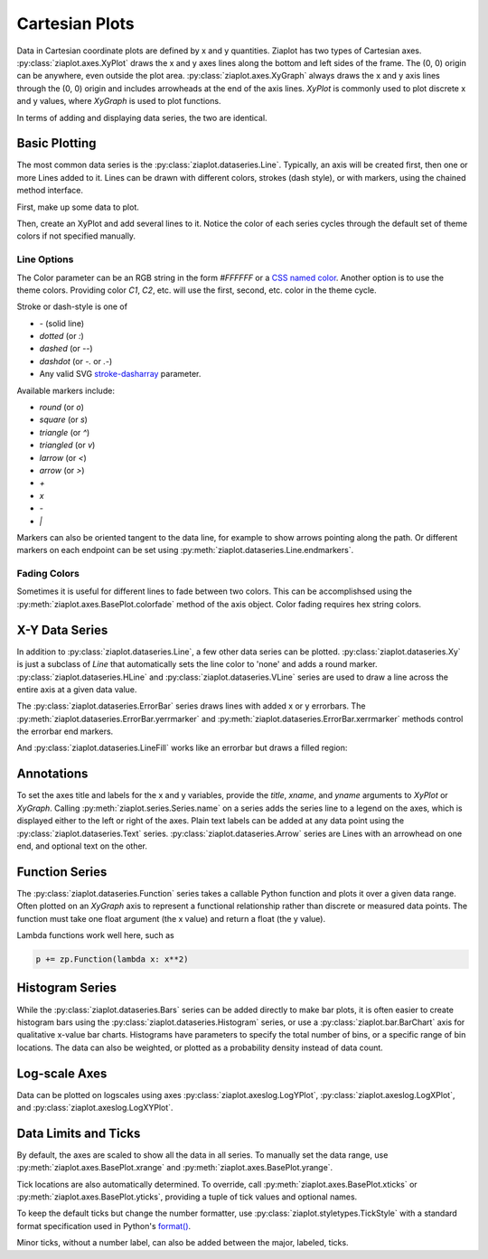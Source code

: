 Cartesian Plots
===============

.. jupyter-execute::
    :hide-code:
    
    import math
    import ziaplot as zp
    zp.styles.setdefault(zp.styles.DocStyle)


Data in Cartesian coordinate plots are defined by x and y quantities.
Ziaplot has two types of Cartesian axes.
:py:class:`ziaplot.axes.XyPlot` draws the x and y axes lines along the bottom and left sides of the frame.
The (0, 0) origin can be anywhere, even outside the plot area.
:py:class:`ziaplot.axes.XyGraph` always draws the x and y axis lines through the (0, 0) origin and includes arrowheads at the end of the axis lines.
`XyPlot` is commonly used to plot discrete x and y values, where `XyGraph` is used to plot functions.

.. jupyter-execute::
    :hide-code:

    p1 = zp.XyPlot(title='XyPlot')
    p2 = zp.XyGraph(title='XyGraph')
    zp.Hlayout(p1, p2, width=700, height=300, sep=-20)

In terms of adding and displaying data series, the two are identical.

Basic Plotting
--------------

The most common data series is the :py:class:`ziaplot.dataseries.Line`.
Typically, an axis will be created first, then one or more Lines added to it.
Lines can be drawn with different colors, strokes (dash style), or with markers, using
the chained method interface.

First, make up some data to plot.

.. jupyter-execute::

    x = [i*0.1 for i in range(11)]
    y = [math.exp(xi)-1 for xi in x]
    y2 = [yi*2 for yi in y]
    y3 = [yi*3 for yi in y]
    y4 = [yi*4 for yi in y]

Then, create an XyPlot and add several lines to it.
Notice the color of each series cycles through the default set of theme colors if not specified manually.

.. jupyter-execute::

    p = zp.XyPlot()
    p += zp.Line(x, y)
    p += zp.Line(x, y2).marker('round', radius=8)
    p += zp.Line(x, y3).stroke('dashed')
    p += zp.Line(x, y4).color('purple').strokewidth(4)
    p


Line Options
************

The Color parameter can be an RGB string in the form `#FFFFFF` or a `CSS named color <https://developer.mozilla.org/en-US/docs/Web/CSS/color_value>`_.
Another option is to use the theme colors. Providing color `C1`, `C2`, etc. will use the first, second, etc. color in the theme cycle.


Stroke or dash-style is one of

- `-` (solid line)
- `dotted` (or `:`)
- `dashed` (or `--`)
- `dashdot` (or `-.` or `.-`)
- Any valid SVG `stroke-dasharray <https://developer.mozilla.org/en-US/docs/Web/SVG/Attribute/stroke-dasharray>`_ parameter.


Available markers include:

- `round` (or `o`)
- `square` (or `s`)
- `triangle` (or `^`)
- `triangled` (or `v`)
- `larrow` (or `<`)
- `arrow` (or `>`)
- `+`
- `x`
- `-`
- `|`


Markers can also be oriented tangent to the data line, for example to show arrows pointing along the path. Or different markers on each endpoint can be set using :py:meth:`ziaplot.dataseries.Line.endmarkers`.

.. jupyter-execute::

    t = zp.linspace(-10, 10, 30)
    tsq = [ti**2 for ti in t]
    tsq2 = [tsqi+20 for tsqi in tsq]

    p = zp.XyPlot()
    p += zp.Line(t, tsq).marker('arrow', orient=True)
    p += zp.Line(t, tsq2).endmarkers(start='square', end='arrow')
    p


Fading Colors
*************

Sometimes it is useful for different lines to fade between two colors.
This can be accomplishsed using the :py:meth:`ziaplot.axes.BasePlot.colorfade` method of the axis object.
Color fading requires hex string colors.

.. jupyter-execute::

    xf = zp.linspace(0, 10, 10)
    p = zp.XyPlot()
    p.colorfade('#0000FF', '#FF0000')
    for i in range(10):
        yf = [xi*(i+1) for xi in xf]
        p += zp.Line(xf, yf)
    p


X-Y Data Series
---------------

In addition to :py:class:`ziaplot.dataseries.Line`, a few other data series can be plotted.
:py:class:`ziaplot.dataseries.Xy` is just a subclass of `Line` that automatically sets the line color to 'none'
and adds a round marker.
:py:class:`ziaplot.dataseries.HLine` and :py:class:`ziaplot.dataseries.VLine` series are used to draw a line across the entire axis at a given data value.


.. jupyter-execute::

    p = zp.XyPlot()
    p += zp.Xy(x, y)
    p += zp.HLine(.5).stroke('dotted')
    p += zp.VLine(.75).stroke('dashed')
    p 

The :py:class:`ziaplot.dataseries.ErrorBar` series draws lines with added x or y errorbars.
The :py:meth:`ziaplot.dataseries.ErrorBar.yerrmarker` and :py:meth:`ziaplot.dataseries.ErrorBar.xerrmarker` methods control the errorbar end markers.

.. jupyter-execute::

    zp.ErrorBar(x, y, yerr=y2)

.. jupyter-execute::

    zp.ErrorBar(x, y, yerr=y2).yerrmarker('square', length=5, width=1)


And :py:class:`ziaplot.dataseries.LineFill` works like an errorbar but draws a filled region:

.. jupyter-execute::

    zp.LineFill(x, ymin=y, ymax=y2).color('black').fill('blue', alpha=.3)



Annotations
-----------

To set the axes title and labels for the x and y variables, provide the
`title`, `xname`, and `yname` arguments to `XyPlot` or `XyGraph`.
Calling :py:meth:`ziaplot.series.Series.name` on a series adds the series line to a legend on the axes, which is displayed
either to the left or right of the axes.
Plain text labels can be added at any data point using the :py:class:`ziaplot.dataseries.Text` series.
:py:class:`ziaplot.dataseries.Arrow` series are Lines with an arrowhead on one end, and optional text on the other.

.. jupyter-execute::

    p = zp.XyPlot(title='Title',
                  xname='Independent Variable',
                  yname='Dependent Variable')
    p += zp.Line(x, y).name('Line #1')
    p += zp.Line(x, y2).name('Line #2')
    p += zp.Text(0.2, 2, 'Text', halign='center')
    p += zp.Arrow((.70, 2.3), (.6, 3), 'Arrow', strofst=(-.05, .1)).color('black')
    p


Function Series
---------------

The :py:class:`ziaplot.dataseries.Function` series takes a callable Python function and plots it over a given data range.
Often plotted on an `XyGraph` axis to represent a functional relationship rather than discrete or measured data points.
The function must take one float argument (the x value) and return a float (the y value).

.. jupyter-execute::

    p = zp.XyGraph()
    p += zp.Function(math.sin, xmin=-2*math.pi, xmax=2*math.pi).name('sine')
    p += zp.Function(math.cos, xmin=-2*math.pi, xmax=2*math.pi).name('cosine')
    p

Lambda functions work well here, such as

.. code-block:: python

    p += zp.Function(lambda x: x**2)


Histogram Series
----------------

While the :py:class:`ziaplot.dataseries.Bars` series can be added directly to make bar plots, it is often easier to create
histogram bars using the :py:class:`ziaplot.dataseries.Histogram` series, or use a :py:class:`ziaplot.bar.BarChart` axis for qualitative x-value bar charts.
Histograms have parameters to specify the total number of bins, or a specific range of bin locations.
The data can also be weighted, or plotted as a probability density instead of data count.

.. jupyter-execute::

    import random
    v = [random.normalvariate(100, 5) for k in range(1000)]
    zp.Histogram(v)


Log-scale Axes
--------------

Data can be plotted on logscales using axes :py:class:`ziaplot.axeslog.LogYPlot`, :py:class:`ziaplot.axeslog.LogXPlot`, and :py:class:`ziaplot.axeslog.LogXYPlot`.

.. jupyter-execute::
    :hide-code:
    
    x2 = zp.linspace(.1, 1000)
    y2 = x2
    line = zp.Line(x2, y2)
    p1 = zp.XyPlot(title='XyPlot')
    p1 += line
    p2 = zp.LogYPlot(title='LogYPlot')
    p2 += line
    p3 = zp.LogXPlot(title='LogXPlot')
    p3 += line
    p4 = zp.LogXYPlot(title='LogXYPlot')
    p4 += line
    vbox1 = zp.Vlayout(p1, p3)
    vbox2 = zp.Vlayout(p2, p4)
    zp.Hlayout(vbox1, vbox2, sep=-20)


Data Limits and Ticks
---------------------

By default, the axes are scaled to show all the data in all series.
To manually set the data range, use :py:meth:`ziaplot.axes.BasePlot.xrange` and :py:meth:`ziaplot.axes.BasePlot.yrange`.

.. jupyter-execute::

    x = [i*0.1 for i in range(11)]
    y = [xi**2 for xi in x]

    p = zp.XyPlot()
    p += zp.Line(x, y)
    p.xrange(.5, 1).yrange(.3, 1)
    p


Tick locations are also automatically determined. To override, call
:py:meth:`ziaplot.axes.BasePlot.xticks` or :py:meth:`ziaplot.axes.BasePlot.yticks`, providing a tuple of tick values and optional
names.

.. jupyter-execute::

    p = zp.XyPlot()
    p += zp.Line(x, y)
    p.xticks((0, .25, .75, 1))
    p.yticks((0, .5, 1), names=('Low', 'Medium', 'High'))
    p

To keep the default ticks but change the number formatter, use :py:class:`ziaplot.styletypes.TickStyle` with a standard format specification used in Python's `format() <https://docs.python.org/3/library/stdtypes.html#str.format>`_.

.. jupyter-execute::

    p = zp.XyPlot()
    p.style.tick.ystrformat = '.1e'
    p += zp.Line(x, y)
    p
    

Minor ticks, without a number label, can also be added between the major, labeled, ticks.

.. jupyter-execute::

    p = zp.XyPlot()
    p += zp.Line(x, y)
    p.xticks(values=(0, .2, .4, .6, .8, 1),
             minor=(zp.linspace(0, 1, 21)))
    p